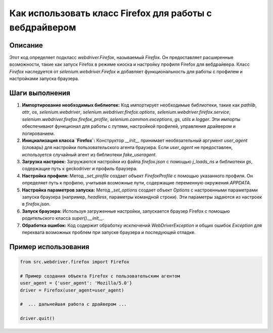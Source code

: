Как использовать класс Firefox для работы с вебдрайвером
========================================================================================

Описание
-------------------------
Этот код определяет подкласс `webdriver.Firefox`, называемый `Firefox`. Он предоставляет расширенные возможности, такие как запуск Firefox в режиме киоска и настройку профиля Firefox для вебдрайвера.  Класс `Firefox` наследуется от `selenium.webdriver.Firefox` и добавляет функциональность для работы с профилем и настройками запуска браузера.

Шаги выполнения
-------------------------
1. **Импортирование необходимых библиотек:** Код импортирует необходимые библиотеки, такие как `pathlib`, `attr`, `os`, `selenium.webdriver`, `selenium.webdriver.firefox.options`, `selenium.webdriver.firefox.service`, `selenium.webdriver.firefox.firefox_profile`, `selenium.common.exceptions`, `gs`, `utils` и `logger`.  Эти импорты обеспечивают функционал для работы с путями, настройкой профилей, управления драйвером и логированием.
2. **Инициализация класса `Firefox`:**  Конструктор `__init__` принимает необязательный аргумент `user_agent` (словарь) для настройки пользовательского агента браузера. Если `user_agent` не предоставлен, используется случайный агент из библиотеки `fake_useragent`.
3. **Загрузка настроек:**  Загружаются настройки из файла `firefox.json` с помощью `j_loads_ns` и библиотеки `gs`, содержащие путь к geckodriver и профиль браузера.
4. **Настройка профиля:** Метод `_set_profile` создает объект `FirefoxProfile` с помощью указанного профиля.  Он определяет путь к профилю, учитывая возможные пути, содержащие переменную окружения `APPDATA`.
5. **Настройка параметров запуска:** Метод `_set_options` создает объект `Options` с настроенными параметрами запуска браузера (например, `headless`, параметры командной строки). Эти параметры задаются из настроек в `firefox.json`.
6. **Запуск браузера:** Используя загруженные настройки, запускается браузер Firefox с помощью родительского класса `super().__init__`.
7. **Обработка ошибок:**  Код содержит обработку исключений `WebDriverException` и общих ошибок `Exception` для перехвата возможных проблем при запуске браузера и последующей отладке.

Пример использования
-------------------------
.. code-block:: python

    from src.webdriver.firefox import Firefox

    # Пример создания объекта Firefox с пользовательским агентом
    user_agent = {'user_agent': 'Mozilla/5.0'}
    driver = Firefox(user_agent=user_agent)

    #  ... дальнейшая работа с драйвером ...

    driver.quit()